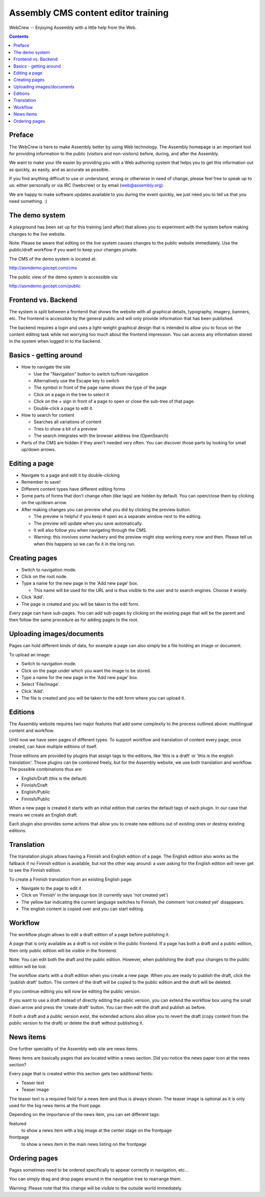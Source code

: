 ====================================
Assembly CMS content editor training
====================================

WebCrew -- Enjoying Assembly with a little help from the Web.

.. contents::

Preface
=======

The WebCrew is here to make Assembly better by using Web technology. The
Assembly homepage is an important tool for providing information to the
public (visitors and non-visitors) before, during, and after the Assembly.

We want to make your life easier by providing you with a Web authoring system
that helps you to get this information out as quickly, as easily, and as
accurate as possible.

If you find anything difficult to use or understand, wrong or otherwise in need of
change, please feel free to speak up to us: either personally or via IRC
(!webcrew) or by email (web@assembly.org).

We are happy to make software updates available to you during the event
quickly, we just need you to tell us that you need something. :)

The demo system
===============

A playground has been set up for this training (and after) that allows you to
experiment with the system before making changes to the live website.

Note: Please be aware that editing on the live system causes changes to the
public website immediately. Use the public/draft workflow if you want to keep
your changes private.

The CMS of the demo system is located at:

http://asmdemo.gocept.com/cms

The public view of the demo system is accessible via:

http://asmdemo.gocept.com/public

Frontend vs. Backend
====================

The system is split between a frontend that shows the website with all 
graphical details, typography, imagery, banners, etc. The frontend is 
accessible by the general public and will only provide information that 
has been published.

The backend requires a login and uses a light-weight graphical design that is
intended to allow you to focus on the content editing task while not worrying
too much about the frontend impression. You can access any information stored
in the system when logged in to the backend.

Basics - getting around
=======================

* How to navigate the site

  * Use the "Navigation" button to switch to/from navigation
  * Alternatively use the Escape key to switch
  * The symbol in front of the page name shows the type of the page
  * Click on a page in the tree to select it
  * Click on the + sign in front of a page to open or close the sub-tree of that page.
  * Double-click a page to edit it.

* How to search for content

  * Searches all variations of content
  * Tries to show a bit of a preview
  * The search integrates with the browser address line (OpenSearch)

* Parts of the CMS are hidden if they aren't needed very often. You can
  discover those parts by looking for small up/down arrows.

Editing a page
==============

* Navigate to a page and edit it by double-clicking
* Remember to save!
* Different content types have different editing forms
* Some parts of forms that don't change often (like tags) are hidden by
  default. You can open/close them by clicking on the up/down arrow.

* After making changes you can preview what you did by clicking the preview button.

  * The preview is helpful if you keep it open as a separate window next to the editing.
  * The preview will update when you save automatically.
  * It will also follow you when navigating through the CMS.
  * Warning: this involves some hackery and the preview might stop working every now and then. Please tell us when this happens so we can fix it in the long run.

Creating pages
==============

* Switch to navigation mode.
* Click on the root node.
* Type a name for the new page in the 'Add new page' box.

  * This name will be used for the URL and is thus visible to the user and to
    search engines. Choose it wisely.

* Click 'Add'.
* The page is created and you will be taken to the edit form.

*Every* page can have sub-pages. You can add sub-pages by clicking on the
existing page that will be the parent and then follow the same procedure as
for adding pages to the root.

Uploading images/documents
==========================

Pages can hold different kinds of data, for example a page can also simply be
a file holding an image or document.

To upload an image:

* Switch to navigation mode.
* Click on the page under which you want the image to be stored.
* Type a name for the new page in the 'Add new page' box.
* Select 'File/Image'.
* Click 'Add'.
* The file is created and you will be taken to the edit form where you can
  upload it.

Editions
========

The Assembly website requires two major features that add some complexity to
the process outlined above: multilingual content and workflow.

Until now we have seen pages of different types. To support workflow and
translation of content every page, once created, can have multiple editions of
itself.

Those editions are provided by plugins that assign tags to the editions, like
'this is a draft' or 'this is the english translation'. Those plugins can be
combined freely, but for the Assembly website, we use both translation and
workflow. The possible combinations thus are:

* English/Draft (this is the default)
* Finnish/Draft
* English/Public
* Finnish/Public

When a new page is created it starts with an initial edition that carries the
default tags of each plugin. In our case that means we create an English
draft.

Each plugin also provides some actions that allow you to create new editions
out of existing ones or destroy existing editions.

Translation
===========

The translation plugin allows having a Finnish and English edition of a page.
The English edition also works as the fallback if no Finnish edition is
available, but not the other way around: a user asking for the English edition
will never get to see the Finnish edition.

To create a Finnish translation from an existing English page:

* Navigate to the page to edit it
* Click on 'Finnish' in the language box (it currently says 'not created yet')
* The yellow bar indicating the current language switches to Finnish, the
  comment 'not created yet' disappears.
* The english content is copied over and you can start editing.

Workflow
========

The workflow plugin allows to edit a draft edition of a page before publishing
it.

A page that is only available as a draft is not visible in the public
frontend. If a page has both a draft and a public edition, then only public
edition will be visible in the frontend.

Note: You can edit both the draft and the public edition. However, when
publishing the draft your changes to the public edition will be lost.

The workflow starts with a draft edition when you create a new page. When you
are ready to publish the draft, click the 'publish draft' button. The content
of the draft will be copied to the public edition and the draft will be
deleted.

If you continue editing you will now be editing the public version.

If you want to use a draft instead of directly editing the public version, you
can extend the workflow box using the small down arrow and press the 'create
draft' button. You can then edit the draft and publish as before.

If both a draft and a public version exist, the extended actions also allow
you to revert the draft (copy content from the public version to the draft) or
delete the draft without publishing it.

News items
==========

One further speciality of the Assembly web site are news items.

News items are basically pages that are located within a news section. Did you notice
the news paper icon at the news section?

Every page that is created within this section gets two additional fields:

* Teaser text
* Teaser image

The teaser text is a required field for a news item and thus is always shown.
The teaser image is optional as it is only used for the big news items at the
front page.

Depending on the importance of the news item, you can set different tags:

featured
    to show a news item with a big image at the center stage on the frontpage

frontpage
    to show a news item in the main news listing on the frontpage

Ordering pages
==============

Pages sometimes need to be ordered specifically to appear correctly in
navigation, etc...

You can simply drag and drop pages around in the navigation tree to rearrange
them.

Warning: Please note that this change will be visible to the outside world
immediately.
